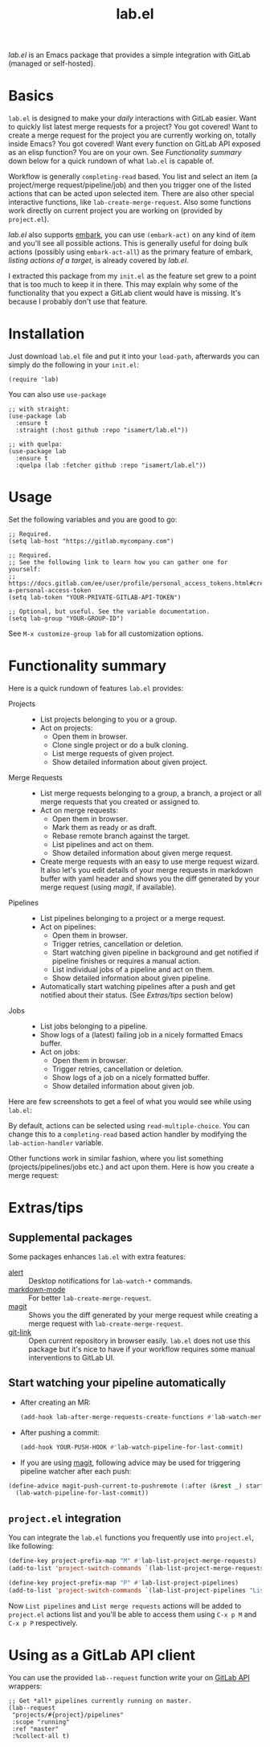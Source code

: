 #+TITLE: lab.el

/lab.el/ is an Emacs package that provides a simple integration with GitLab (managed or self-hosted).

* Basics

~lab.el~ is designed to make your /daily/ interactions with GitLab easier. Want to quickly list latest merge requests for a project? You got covered! Want to create a merge request for the project you are currently working on, totally inside Emacs? You got covered! Want every function on GitLab API exposed as an elisp function? You are on your own. See /Functionality summary/ down below for a quick rundown of what ~lab.el~ is capable of.

Workflow is generally ~completing-read~ based. You list and select an item (a project/merge request/pipeline/job) and then you trigger one of the listed actions that can be acted upon selected item. There are also other special interactive functions, like ~lab-create-merge-request~. Also some functions work directly on current project you are working on (provided by ~project.el~).

/lab.el/ also supports [[https://github.com/oantolin/embark][embark]], you can use ~(embark-act)~ on any kind of item and you'll see all possible actions. This is generally useful for doing bulk actions (possibly using ~embark-act-all~) as the primary feature of embark, /listing actions of a target/, is already covered by /lab.el/.

I extracted this package from my ~init.el~ as the feature set grew to a point that is too much to keep it in there. This may explain why some of the functionality that you expect a GitLab client would have is missing. It's because I probably don't use that feature.

* Installation

Just download =lab.el= file and put it into your =load-path=, afterwards you can simply do the following in your =init.el=:

#+begin_src elisp
  (require 'lab)
#+end_src

You can also use =use-package=

#+begin_src elisp
  ;; with straight:
  (use-package lab
    :ensure t
    :straight (:host github :repo "isamert/lab.el"))

  ;; with quelpa:
  (use-package lab
    :ensure t
    :quelpa (lab :fetcher github :repo "isamert/lab.el"))
#+end_src

* Usage

Set the following variables and you are good to go:

#+begin_src elisp
  ;; Required.
  (setq lab-host "https://gitlab.mycompany.com")

  ;; Required.
  ;; See the following link to learn how you can gather one for yourself:
  ;; https://docs.gitlab.com/ee/user/profile/personal_access_tokens.html#create-a-personal-access-token
  (setq lab-token "YOUR-PRIVATE-GITLAB-API-TOKEN")

  ;; Optional, but useful. See the variable documentation.
  (setq lab-group "YOUR-GROUP-ID")
#+end_src

See ~M-x customize-group lab~ for all customization options.

* Functionality summary

Here is a quick rundown of features ~lab.el~ provides:

- Projects ::
  - List projects belonging to you or a group.
  - Act on projects:
    - Open them in browser.
    - Clone single project or do a bulk cloning.
    - List merge requests of given project.
    - Show detailed information about given project.
- Merge Requests ::
  - List merge requests belonging to a group, a branch, a project or all merge requests that you created or assigned to.
  - Act on merge requests:
    - Open them in browser.
    - Mark them as ready or as draft.
    - Rebase remote branch against the target.
    - List pipelines and act on them.
    - Show detailed information about given merge request.
  - Create merge requests with an easy to use merge request wizard. It also let's you edit details of your merge requests in markdown buffer with yaml header and shows you the diff generated by your merge request (using /magit/, if available).
- Pipelines ::
  - List pipelines belonging to a project or a merge request.
  - Act on pipelines:
    - Open them in browser.
    - Trigger retries, cancellation or deletion.
    - Start watching given pipeline in background and get notified if pipeline finishes or requires a manual action.
    - List individual jobs of a pipeline and act on them.
    - Show detailed information about given pipeline.
  - Automatically start watching pipelines after a push and get notified about their status. (See /Extras/tips/ section below)
- Jobs ::
  - List jobs belonging to a pipeline.
  - Show logs of a (latest) failing job in a nicely formatted Emacs buffer.
  - Act on jobs:
    - Open them in browser.
    - Trigger retries, cancellation or deletion.
    - Show logs of a job on a nicely formatted buffer.
    - Show detailed information about given job.

Here are few screenshots to get a feel of what you would see while using ~lab.el~:

[[file:https://user-images.githubusercontent.com/8031017/204106589-7558cac5-e41c-4fe5-8834-1df610b736f4.png]]

By default, actions can be selected using ~read-multiple-choice~. You can change this to a ~completing-read~ based action handler by modifying the ~lab-action-handler~ variable.

[[file:https://user-images.githubusercontent.com/8031017/204106597-f51d3e9c-084e-45e2-bbeb-c2dee6a7a2d9.png]]

Other functions work in similar fashion, where you list something (projects/pipelines/jobs etc.) and act upon them. Here is how you create a merge request:

[[file:https://user-images.githubusercontent.com/8031017/204106593-3acdaffc-a1a4-4115-9fd8-339d2ac3930f.png]]

* Extras/tips

** Supplemental packages

Some packages enhances ~lab.el~ with extra features:

- [[https://github.com/jwiegley/][alert]] :: Desktop notifications for ~lab-watch-*~ commands.
- [[https://github.com/jrblevin/markdown-mode][markdown-mode]] :: For better ~lab-create-merge-request~.
- [[https://github.com/magit/magit][magit]] :: Shows you the diff generated by your merge request while creating a merge request with ~lab-create-merge-request~.
- [[https://github.com/sshaw/git-link][git-link]] :: Open current repository in browser easily. ~lab.el~ does not use this package but it's nice to have if your workflow requires some manual interventions to GitLab UI.

** Start watching your pipeline automatically

- After creating an MR:

  #+begin_src emacs-lisp
    (add-hook lab-after-merge-requests-create-functions #'lab-watch-merge-request-last-pipeline)
  #+end_src

- After pushing a commit:

  #+begin_src emacs-lisp
    (add-hook YOUR-PUSH-HOOK #'lab-watch-pipeline-for-last-commit)
  #+end_src

- If you are using [[https://github.com/magit/magit][magit]], following advice may be used for triggering pipeline watcher after each push:

#+begin_src emacs-lisp
  (define-advice magit-push-current-to-pushremote (:after (&rest _) start-watching-pipeline)
    (lab-watch-pipeline-for-last-commit))
#+end_src

** ~project.el~ integration

You can integrate the ~lab.el~ functions you frequently use into ~project.el~, like following:

#+begin_src emacs-lisp
  (define-key project-prefix-map "M" #'lab-list-project-merge-requests)
  (add-to-list 'project-switch-commands `(lab-list-project-merge-requests "List merge requests"))

  (define-key project-prefix-map "P" #'lab-list-project-pipelines)
  (add-to-list 'project-switch-commands `(lab-list-project-pipelines "List pipelines"))
#+end_src

Now ~List pipelines~ and ~List merge requests~ actions will be added to ~project.el~ actions list and you'll be able to access them using ~C-x p M~ and ~C-x p P~ respectively.

* Using as a GitLab API client

You can use the provided ~lab--request~ function write your on [[https://docs.gitlab.com/ee/api/api_resources.html][GitLab API]] wrappers:

#+begin_src elisp
  ;; Get *all* pipelines currently running on master.
  (lab--request
   "projects/#{project}/pipelines"
   :scope "running"
   :ref "master"
   :%collect-all t)
#+end_src
